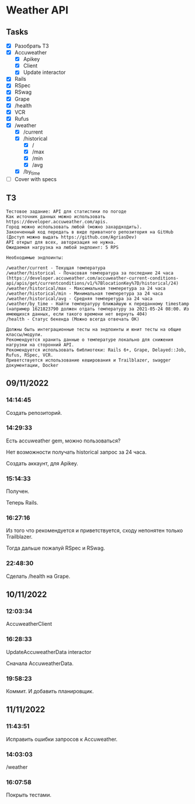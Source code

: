 * Weather API
** Tasks
   - [X] Разобрать ТЗ
   - [X] Accuweather
     - [X] Apikey
     - [X] Client
     - [X] Update interactor
   - [X] Rails
   - [X] RSpec
   - [X] RSwag
   - [X] Grape
   - [X] /health
   - [X] VCR
   - [X] Rufus
   - [X] /weather
     - [X] /current
     - [X] /historical
       - [X] /
       - [X] /max
       - [X] /min
       - [X] /avg
     - [X] /by_time
   - [ ] Cover with specs
** ТЗ
   #+begin_example
Тестовое задание: API для статистики по погоде
Как источник данных можно использовать https://developer.accuweather.com/apis.
Город можно использовать любой (можно захардкодить).
Законченный код передать в виде приватного репозитория на GitHub (Доступ можно выдать https://github.com/AgriasDev)
API открыт для всех, авторизация не нужна.
Ожидаемая нагрузка на любой эндпоинт: 5 RPS

Необходимые эндпоинты:

/weather/current - Текущая температура
/weather/historical - Почасовая температура за последние 24 часа (https://developer.accuweather.com/accuweather-current-conditions-api/apis/get/currentconditions/v1/%7BlocationKey%7D/historical/24)
/weather/historical/max - Максимальная темперетура за 24 часа
/weather/historical/min - Минимальная темперетура за 24 часа
/weather/historical/avg - Средняя темперетура за 24 часа
/weather/by_time - Найти температуру ближайшую к переданному timestamp (например 1621823790 должен отдать температуру за 2021-05-24 08:00. Из имеющихся данных, если такого времени нет вернуть 404)
/health - Статус бекенда (Можно всегда отвечать OK)

Должны быть интеграционные тесты на эндпоинты и юнит тесты на общие классы/модули.
Рекомендуется хранить данные о температуре локально для снижения нагрузки на сторонний API.
Рекомендуется использовать библиотеки: Rails 6+, Grape, Delayed::Job, Rufus, RSpec, VCR.
Приветствуется использование кеширования и Trailblazer, swagger документации, Docker
   #+end_example
** 09/11/2022
*** 14:14:45
    Создать репозиторий.
*** 14:29:33
    Есть accuweather gem, можно пользоваться?

    Нет возможности получать historical запрос за 24 часа.

    Создать аккаунт, для Apikey.
*** 15:14:33
    Получен.

    Теперь Rails.
*** 16:27:16
    Из того что рекомендуется и приветствуется, сходу непонятен только Trailblazer.

    Тогда дальше пожалуй RSpec и RSwag.
*** 22:48:30
    Сделать /health на Grape.
** 10/11/2022
*** 12:03:34
    AccuweatherClient
*** 16:28:33
    UpdateAccuweatherData interactor

    Сначала AccuweatherData.
*** 19:58:23
    Коммит. И добавить планировщик.
** 11/11/2022
*** 11:43:51
    Исправить ошибки запросов к Accuweather.
*** 14:03:03
    /weather
*** 16:07:58
    Покрыть тестами.

